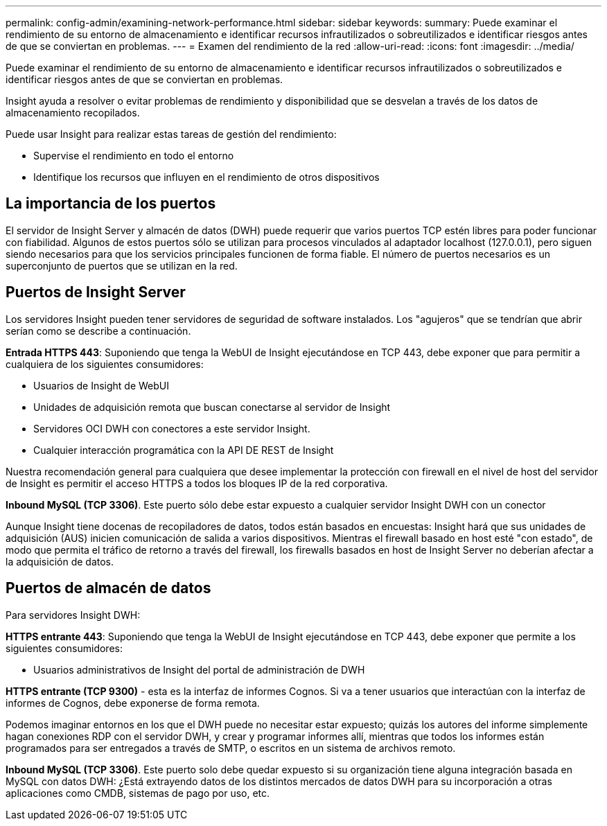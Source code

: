 ---
permalink: config-admin/examining-network-performance.html 
sidebar: sidebar 
keywords:  
summary: Puede examinar el rendimiento de su entorno de almacenamiento e identificar recursos infrautilizados o sobreutilizados e identificar riesgos antes de que se conviertan en problemas. 
---
= Examen del rendimiento de la red
:allow-uri-read: 
:icons: font
:imagesdir: ../media/


[role="lead"]
Puede examinar el rendimiento de su entorno de almacenamiento e identificar recursos infrautilizados o sobreutilizados e identificar riesgos antes de que se conviertan en problemas.

Insight ayuda a resolver o evitar problemas de rendimiento y disponibilidad que se desvelan a través de los datos de almacenamiento recopilados.

Puede usar Insight para realizar estas tareas de gestión del rendimiento:

* Supervise el rendimiento en todo el entorno
* Identifique los recursos que influyen en el rendimiento de otros dispositivos




== La importancia de los puertos

El servidor de Insight Server y almacén de datos (DWH) puede requerir que varios puertos TCP estén libres para poder funcionar con fiabilidad. Algunos de estos puertos sólo se utilizan para procesos vinculados al adaptador localhost (127.0.0.1), pero siguen siendo necesarios para que los servicios principales funcionen de forma fiable. El número de puertos necesarios es un superconjunto de puertos que se utilizan en la red.



== Puertos de Insight Server

Los servidores Insight pueden tener servidores de seguridad de software instalados. Los "agujeros" que se tendrían que abrir serían como se describe a continuación.

*Entrada HTTPS 443*: Suponiendo que tenga la WebUI de Insight ejecutándose en TCP 443, debe exponer que para permitir a cualquiera de los siguientes consumidores:

* Usuarios de Insight de WebUI
* Unidades de adquisición remota que buscan conectarse al servidor de Insight
* Servidores OCI DWH con conectores a este servidor Insight.
* Cualquier interacción programática con la API DE REST de Insight


Nuestra recomendación general para cualquiera que desee implementar la protección con firewall en el nivel de host del servidor de Insight es permitir el acceso HTTPS a todos los bloques IP de la red corporativa.

*Inbound MySQL (TCP 3306)*. Este puerto sólo debe estar expuesto a cualquier servidor Insight DWH con un conector

Aunque Insight tiene docenas de recopiladores de datos, todos están basados en encuestas: Insight hará que sus unidades de adquisición (AUS) inicien comunicación de salida a varios dispositivos. Mientras el firewall basado en host esté "con estado", de modo que permita el tráfico de retorno a través del firewall, los firewalls basados en host de Insight Server no deberían afectar a la adquisición de datos.



== Puertos de almacén de datos

Para servidores Insight DWH:

*HTTPS entrante 443*: Suponiendo que tenga la WebUI de Insight ejecutándose en TCP 443, debe exponer que permite a los siguientes consumidores:

* Usuarios administrativos de Insight del portal de administración de DWH


*HTTPS entrante (TCP 9300)* - esta es la interfaz de informes Cognos. Si va a tener usuarios que interactúan con la interfaz de informes de Cognos, debe exponerse de forma remota.

Podemos imaginar entornos en los que el DWH puede no necesitar estar expuesto; quizás los autores del informe simplemente hagan conexiones RDP con el servidor DWH, y crear y programar informes allí, mientras que todos los informes están programados para ser entregados a través de SMTP, o escritos en un sistema de archivos remoto.

*Inbound MySQL (TCP 3306)*. Este puerto solo debe quedar expuesto si su organización tiene alguna integración basada en MySQL con datos DWH: ¿Está extrayendo datos de los distintos mercados de datos DWH para su incorporación a otras aplicaciones como CMDB, sistemas de pago por uso, etc.
